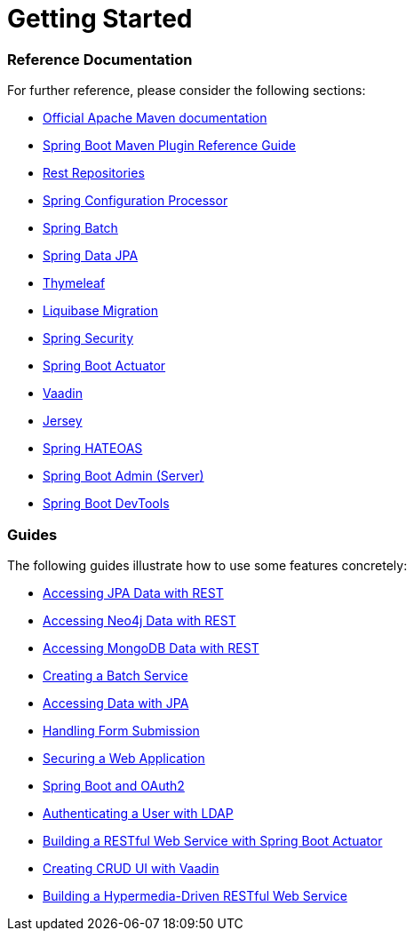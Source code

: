 = Getting Started

=== Reference Documentation

For further reference, please consider the following sections:

* https://maven.apache.org/guides/index.html[Official Apache Maven documentation]
* https://docs.spring.io/spring-boot/docs/2.2.4.RELEASE/maven-plugin/[Spring Boot Maven Plugin Reference Guide]
* https://docs.spring.io/spring-boot/docs/2.2.4.RELEASE/reference/htmlsingle/#howto-use-exposing-spring-data-repositories-rest-endpoint[Rest Repositories]
* https://docs.spring.io/spring-boot/docs/2.2.4.RELEASE/reference/htmlsingle/#configuration-metadata-annotation-processor[Spring Configuration Processor]
* https://docs.spring.io/spring-boot/docs/2.2.4.RELEASE/reference/htmlsingle/#howto-batch-applications[Spring Batch]
* https://docs.spring.io/spring-boot/docs/2.2.4.RELEASE/reference/htmlsingle/#boot-features-jpa-and-spring-data[Spring Data JPA]
* https://docs.spring.io/spring-boot/docs/2.2.4.RELEASE/reference/htmlsingle/#boot-features-spring-mvc-template-engines[Thymeleaf]
* https://docs.spring.io/spring-boot/docs/2.2.4.RELEASE/reference/htmlsingle/#howto-execute-liquibase-database-migrations-on-startup[Liquibase Migration]
* https://docs.spring.io/spring-boot/docs/2.2.4.RELEASE/reference/htmlsingle/#boot-features-security[Spring Security]
* https://docs.spring.io/spring-boot/docs/2.2.4.RELEASE/reference/htmlsingle/#production-ready[Spring Boot Actuator]
* https://vaadin.com/spring[Vaadin]
* https://docs.spring.io/spring-boot/docs/2.2.4.RELEASE/reference/htmlsingle/#boot-features-jersey[Jersey]
* https://docs.spring.io/spring-boot/docs/2.2.4.RELEASE/reference/htmlsingle/#boot-features-spring-hateoas[Spring HATEOAS]
* https://codecentric.github.io/spring-boot-admin/current/#getting-started[Spring Boot Admin (Server)]
* https://docs.spring.io/spring-boot/docs/2.2.4.RELEASE/reference/htmlsingle/#using-boot-devtools[Spring Boot DevTools]

=== Guides

The following guides illustrate how to use some features concretely:

* https://spring.io/guides/gs/accessing-data-rest/[Accessing JPA Data with REST]
* https://spring.io/guides/gs/accessing-neo4j-data-rest/[Accessing Neo4j Data with REST]
* https://spring.io/guides/gs/accessing-mongodb-data-rest/[Accessing MongoDB Data with REST]
* https://spring.io/guides/gs/batch-processing/[Creating a Batch Service]
* https://spring.io/guides/gs/accessing-data-jpa/[Accessing Data with JPA]
* https://spring.io/guides/gs/handling-form-submission/[Handling Form Submission]
* https://spring.io/guides/gs/securing-web/[Securing a Web Application]
* https://spring.io/guides/tutorials/spring-boot-oauth2/[Spring Boot and OAuth2]
* https://spring.io/guides/gs/authenticating-ldap/[Authenticating a User with LDAP]
* https://spring.io/guides/gs/actuator-service/[Building a RESTful Web Service with Spring Boot Actuator]
* https://spring.io/guides/gs/crud-with-vaadin/[Creating CRUD UI with Vaadin]
* https://spring.io/guides/gs/rest-hateoas/[Building a Hypermedia-Driven RESTful Web Service]